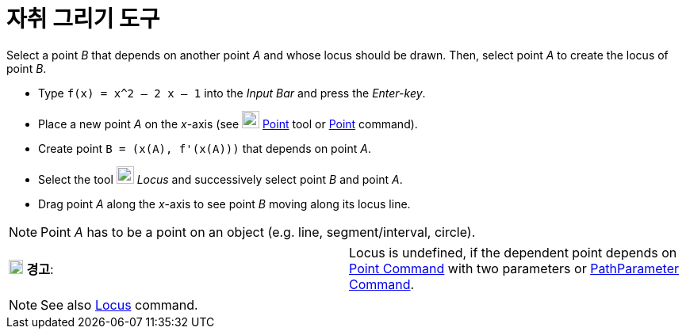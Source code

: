 = 자취 그리기 도구
:page-en: tools/Locus
ifdef::env-github[:imagesdir: /ko/modules/ROOT/assets/images]

Select a point _B_ that depends on another point _A_ and whose locus should be drawn. Then, select point _A_ to create
the locus of point _B_.

[EXAMPLE]
====

* Type `++f(x) = x^2 – 2 x – 1++` into the _Input Bar_ and press the _Enter-key_.
* Place a new point _A_ on the _x_-axis (see image:22px-Mode_point.svg.png[Mode point.svg,width=22,height=22]
xref:/s_index_php?title=Point_Tool_action=edit_redlink=1.adoc[Point] tool or
xref:/s_index_php?title=Point_Command_action=edit_redlink=1.adoc[Point] command).
* Create point `++B = (x(A), f'(x(A)))++` that depends on point _A_.
* Select the tool image:22px-Mode_locus.svg.png[Mode locus.svg,width=22,height=22] _Locus_ and successively select point
_B_ and point _A_.
* Drag point _A_ along the _x_-axis to see point _B_ moving along its locus line.

====

[NOTE]
====

Point _A_ has to be a point on an object (e.g. line, segment/interval, circle).

====

[cols=",",]
|===
|image:18px-Attention.png[경고,title="경고",width=18,height=18] *경고*: |Locus is undefined, if the dependent point
depends on xref:/s_index_php?title=Point_Command_action=edit_redlink=1.adoc[Point Command] with two parameters or
xref:/s_index_php?title=PathParameter_Command_action=edit_redlink=1.adoc[PathParameter Command].
|===

[NOTE]
====

See also xref:/s_index_php?title=Locus_Command_action=edit_redlink=1.adoc[Locus] command.

====
